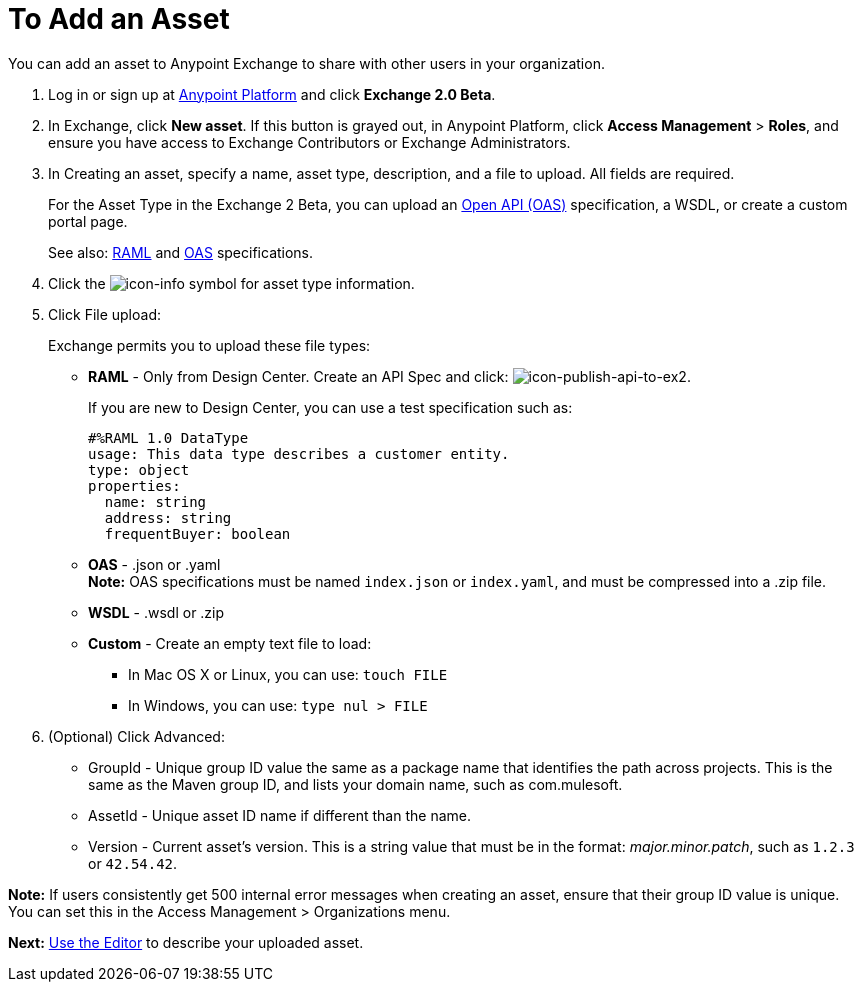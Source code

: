 = To Add an Asset
:keywords: exchange 2, exchange, asset, add, new, upload

You can add an asset to Anypoint Exchange to share with other users in your organization. 

. Log in or sign up at 
link:https://anypoint.mulesoft.com/#/signin[Anypoint Platform] and click *Exchange 2.0 Beta*. 
. In Exchange, click *New asset*. If this button is grayed out, in Anypoint Platform, 
click *Access Management* > *Roles*, and ensure you have access to  
Exchange Contributors or Exchange Administrators.
. In Creating an asset, specify a name, asset type, description, and a file to upload. 
All fields are required.
+
For the Asset Type in the Exchange 2 Beta, you can upload an link:https://www.openapis.org[Open API (OAS)] specification, a WSDL, or create a custom portal page. 
+
See also: link:https://www.raml.org[RAML] and link:https://www.openapis.org/[OAS] specifications.
+
. Click the image:icon-info.png[icon-info] symbol for asset type information. 
. Click File upload:
+
Exchange permits you to upload these file types:
+
* *RAML* - Only from Design Center. Create an API Spec and click: image:icon-publish-api-to-ex2.png[icon-publish-api-to-ex2].
+
If you are new to Design Center, you can use a test specification such as:
+
[source,code,linenums]
----
#%RAML 1.0 DataType
usage: This data type describes a customer entity.
type: object
properties: 
  name: string
  address: string
  frequentBuyer: boolean
----
+
* *OAS* - .json or .yaml +
*Note:* OAS specifications must be named `index.json` or `index.yaml`, and must be compressed into a .zip file.
* *WSDL* - .wsdl or .zip
* *Custom* - Create an empty text file to load:
** In Mac OS X or Linux, you can use: `touch FILE`
** In Windows, you can use: `type nul > FILE`
+
. (Optional) Click Advanced:
+
* GroupId - Unique group ID value the same as a package name that identifies the path across projects. This is the same as the Maven group ID, and lists your domain name,
such as com.mulesoft. 
* AssetId - Unique asset ID name if different than the name.
* Version - Current asset's version. This is a string value that must be in the format: _major.minor.patch_, such as `1.2.3` or `42.54.42`.

*Note:* If users consistently get 500 internal error messages when creating an asset, ensure that their
group ID value is unique. You can set this in the Access Management > Organizations menu.

*Next:* link:/anypoint-exchange/editor[Use the Editor] to describe your uploaded asset.
